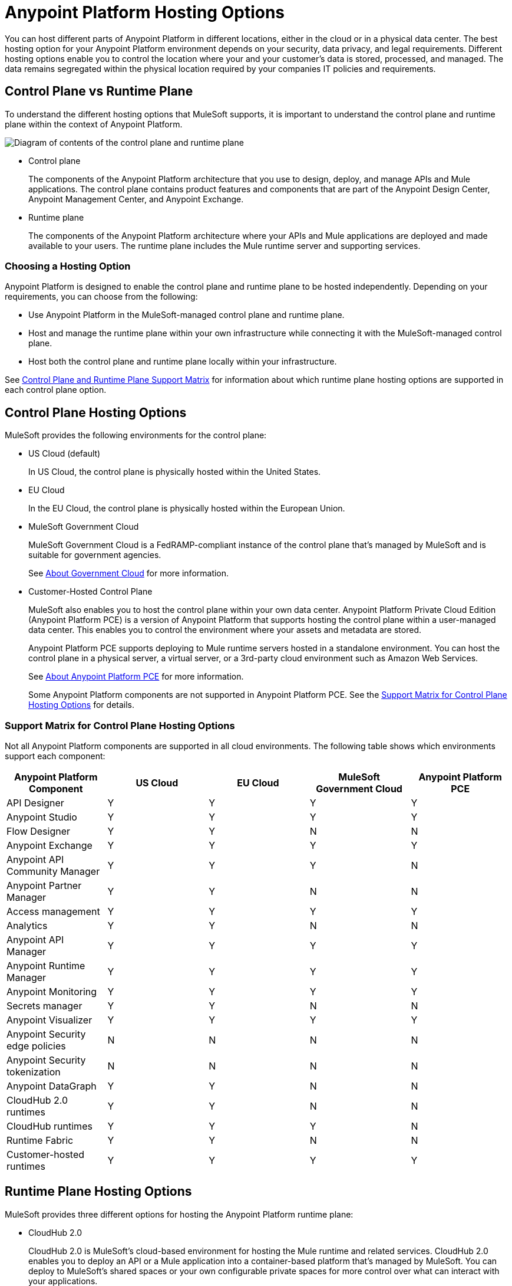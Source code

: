= Anypoint Platform Hosting Options

You can host different parts of Anypoint Platform in different locations, either in the cloud or in a physical data center. The best hosting option for your Anypoint Platform environment depends on your security, data privacy, and legal requirements. Different hosting options enable you to control the location where your and your customer's data is stored, processed, and managed. The data remains segregated within the physical location required by your companies IT policies and requirements.

== Control Plane vs Runtime Plane

To understand the different hosting options that MuleSoft supports, it is important to understand the control plane and runtime plane within the context of Anypoint Platform.

image:intro-control-runtime-planes.png[Diagram of contents of the control plane and runtime plane]

* Control plane
+
The components of the Anypoint Platform architecture that you use to design, deploy, and manage APIs and Mule applications. The control plane contains product features and components that are part of the Anypoint Design Center, Anypoint Management Center, and Anypoint Exchange.

* Runtime plane
+
The components of the Anypoint Platform architecture where your APIs and Mule applications are deployed and made available to your users. The runtime plane includes the Mule runtime server and supporting services.

=== Choosing a Hosting Option

Anypoint Platform is designed to enable the control plane and runtime plane to be hosted independently. Depending on your requirements, you can choose from the following:

* Use Anypoint Platform in the MuleSoft-managed control plane and runtime plane.
* Host and manage the runtime plane within your own infrastructure while connecting it with the MuleSoft-managed control plane.
* Host both the control plane and runtime plane locally within your infrastructure.

See <<Control Plane and Runtime Plane Support Matrix>> for information about which runtime plane hosting options are supported in each control plane option.

== Control Plane Hosting Options

MuleSoft provides the following environments for the control plane:

* US Cloud (default)
+
In US Cloud, the control plane is physically hosted within the United States.

* EU Cloud
+
In the EU Cloud, the control plane is physically hosted within the European Union.

* MuleSoft Government Cloud
+
MuleSoft Government Cloud is a FedRAMP-compliant instance of the control plane that’s managed by MuleSoft and is suitable for government agencies.
+
See xref:gov-cloud::index.adoc[About Government Cloud] for more information.

* Customer-Hosted Control Plane
+
MuleSoft also enables you to host the control plane within your own data center. Anypoint Platform Private Cloud Edition (Anypoint Platform PCE) is a version of Anypoint Platform that supports hosting the control plane within a user-managed data center. This enables you to control the environment where your assets and metadata are stored.
+
Anypoint Platform PCE supports deploying to Mule runtime servers hosted in a standalone environment. You can host the control plane in a physical server, a virtual server, or a 3rd-party cloud environment such as Amazon Web Services.
+
See xref:private-cloud::index.adoc[About Anypoint Platform PCE] for more information.
+
Some Anypoint Platform components are not supported in Anypoint Platform PCE. See the <<Support Matrix for Control Plane Hosting Options>> for details.

=== Support Matrix for Control Plane Hosting Options

Not all Anypoint Platform components are supported in all cloud environments. The following table shows which environments support each component:

[%header,cols="5*a"]
|===
| Anypoint Platform Component | US Cloud | EU Cloud | MuleSoft Government Cloud | Anypoint Platform PCE
| API Designer | Y | Y | Y | Y
| Anypoint Studio | Y | Y | Y | Y
| Flow Designer | Y | Y | N | N
| Anypoint Exchange | Y | Y | Y | Y
| Anypoint API Community Manager | Y | Y | Y | N
| Anypoint Partner Manager | Y | Y | N | N
| Access management | Y | Y | Y | Y
| Analytics | Y | Y | N | N
| Anypoint API Manager | Y | Y | Y | Y
| Anypoint Runtime Manager | Y | Y | Y | Y
| Anypoint Monitoring | Y | Y | Y | Y
| Secrets manager | Y | Y | N | N
| Anypoint Visualizer | Y | Y | Y | Y
| Anypoint Security edge policies | N | N | N | N
| Anypoint Security tokenization | N | N | N | N
| Anypoint DataGraph | Y | Y | N | N
| CloudHub 2.0 runtimes | Y | Y | N | N 
| CloudHub runtimes | Y | Y | Y | N
| Runtime Fabric | Y | Y | N | N
| Customer-hosted runtimes | Y | Y | Y | Y
|===

== Runtime Plane Hosting Options

MuleSoft provides three different options for hosting the Anypoint Platform runtime plane:

* CloudHub 2.0
+
CloudHub 2.0 is MuleSoft's cloud-based environment for hosting the Mule runtime and related services. CloudHub 2.0 enables you to deploy an API or a Mule application into a container-based platform that's managed by MuleSoft. You can deploy to MuleSoft's shared spaces or your own configurable private spaces for more control over what can interact with your applications.
+
CloudHub 2.0 also provides high availability, ingress load balancers, AWS role-based access controls, and endpoint configuration. See xref:cloudhub-2::index.adoc[CloudHub 2.0] for more information.
+
CloudHub 2.0 can only be managed only by the version of the cloud control plane that exists in the same environment (US cloud or EU cloud).

* CloudHub
+
CloudHub is MuleSoft's original cloud-based environment for hosting the Mule runtime server and related services. CloudHub enables you to deploy an API or a Mule application on a platform that’s managed by MuleSoft.
+
CloudHub also provides high availability, clustering and failover of your APIs and Mule applications and performs load balancing for them. See xref:runtime-manager::cloudhub.adoc[CloudHub] for more information.
+
CloudHub can only be managed only by the version of the cloud control plane that exists in the same environment (US cloud, EU cloud, or MuleSoft Government Cloud).

* Runtime Fabric
+
Runtime Fabric is a container service that enables you to run Mule applications and API gateways within a data center or third-party cloud environment that you control and manage. You can install Runtime Fabric on a set of physical servers, virtual machines, or within Amazon Web Services and Microsoft Azure.
+
Runtime Fabric comes bundled with technology such as Docker and Kubernetes, which offer benefits such as high availability, failover, clustering, and load balancing. See xref:runtime-fabric::index.adoc[Anypoint Runtime Fabric Overview] for more information.
+
Runtime Fabric can be managed only by Cloud control planes (US cloud, EU cloud). MuleSoft Government Cloud and Anypoint Platform PCE do not support Runtime Fabric.

* Standalone Runtimes
+
The standalone option enables you to host Mule runtime engine server and related services in an environment that you manage. Using standalone runtimes, the Mule runtime server can run on a physical server, a virtual machine, or within a third-party cloud installation like Amazon Web Services or Microsoft Azure.
+
When using standalone runtimes, you are also responsible for providing the framework for high availability, failover, clustering and load balancing. See xref:mule-runtime::mule-standalone.adoc[Run Mule Runtime Engine On-Premises].
+
You can manage standalone runtimes by using cloud control planes (US Cloud, EU Cloud, MuleSoft Government Cloud) or a customer-hosted control plane (Anypoint Platform PCE).

=== Support Matrix for Runtime Plane Hosting Options

Not all Anypoint Platform components are supported in each of the Runtime Plane hosting options:

[%header,cols="5*a"]
|===
| Anypoint Platform Component | CloudHub 2.0 | CloudHub | Runtime Fabric | Standalone
| Mule runtime engine | Y | Y | Y | Y
| Anypoint MQ | N | Y | N | N
| Anypoint Object Store | Y | Y | N | N
| Anypoint DataGraph | Y | Y | N | N
| Connectors | Y | Y | Y | Y
|===


* Anypoint MQ and Anypoint Object Store
+
Runtime Fabric and standalone runtimes do not support Anypoint MQ or Anypoint Object Store. Instead, Runtime Fabric and standalone runtimes support Mule clustering. On Runtime Fabric, multiple replicas of the same application can share objects. On standalone runtimes, multiple Mule runtime engines can share objects with each other.
+
See xref:mule-runtime::choosing-the-right-clustering-topology.adoc[Cluster Runtime Instances]

* Connector Support
+
Connectors that retrieve and manipulate files on the file system are not supported, for example Anypoint Connector for File (File Connector). Mule applications deployed to Runtime Fabric do not have access to the file system of the virtual machine or the network mount.

== Control Plane and Runtime Plane Support Matrix

The following table lists the runtime plane options that are supported in each control plane hosting option.

[%header,cols="5*a"]
|===
| Runtime Plane | US Cloud | EU Cloud| Government Cloud | Anypoint Platform PCE
| CloudHub 2.0 | Y | Y | N | N 
| CloudHub | Y | Y | Y | N
| Standalone runtimes | Y | Y | Y | Y
| Runtime Fabric | Y | Y | N | N
|===

== See Also

* xref:cloudhub-2::index.adoc[]
* xref:runtime-manager::cloudhub.adoc[CloudHub]
* xref:mule-runtime::mule-standalone.adoc[Run Mule Runtime Engine On-Premises]
* xref:runtime-fabric::index.adoc[Anypoint Runtime Fabric Overview]
* xref:private-cloud::supported-cluster-config.adoc[Supported Configurations for Anypoint Platform PCE]
